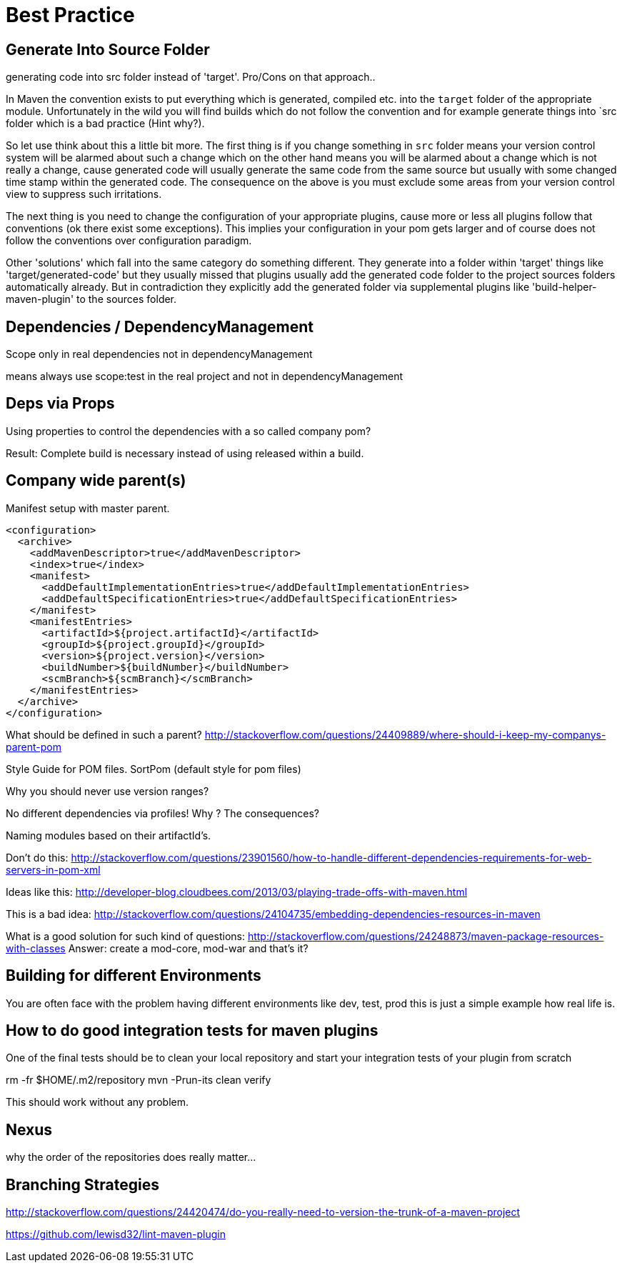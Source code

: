 = Best Practice

== Generate Into Source Folder

generating code into src folder instead of 'target'.
Pro/Cons on that approach..

In Maven the convention exists to put everything which is generated,
compiled etc. into the `target` folder of the appropriate module.
Unfortunately in the wild you will find builds which do not follow the
convention and for example generate things into `src folder which is
a bad practice (Hint why?).

So let use think about this a little bit more. The first thing
is if you change something in `src` folder means your version control
system will be alarmed about such a change which on the other hand means
you will be alarmed about a change which is not really a change, cause
generated code will usually generate the same code from the same source
but usually with some changed time stamp within the generated code.
The consequence on the above is you must exclude some areas from your
version control view to suppress such irritations.

The next thing is you need to change the configuration of your appropriate
plugins, cause more or less all plugins follow that conventions (ok there
exist some exceptions). This implies your configuration in your pom gets
larger and of course does not follow the conventions over configuration
paradigm.

Other 'solutions' which fall into the same category do something different.
They generate into a folder within 'target' things like 'target/generated-code'
but they usually missed that plugins usually add the generated code folder
to the project sources folders automatically already.
But in contradiction they explicitly add the generated folder via supplemental
plugins like 'build-helper-maven-plugin' to the sources folder.

== Dependencies / DependencyManagement

Scope only in real dependencies not in dependencyManagement

means always use scope:test in the real project and not in dependencyManagement


== Deps via Props

Using properties to control the dependencies with a so called company pom?

Result: Complete build is necessary instead of using released within a build.



== Company wide parent(s)

Manifest setup with master parent.
[source,xml]
----
<configuration>
  <archive>
    <addMavenDescriptor>true</addMavenDescriptor>
    <index>true</index>
    <manifest>
      <addDefaultImplementationEntries>true</addDefaultImplementationEntries>
      <addDefaultSpecificationEntries>true</addDefaultSpecificationEntries>
    </manifest>
    <manifestEntries>
      <artifactId>${project.artifactId}</artifactId>
      <groupId>${project.groupId}</groupId>
      <version>${project.version}</version>
      <buildNumber>${buildNumber}</buildNumber>
      <scmBranch>${scmBranch}</scmBranch>
    </manifestEntries>
  </archive>
</configuration>
----

What should be defined in such a parent?
http://stackoverflow.com/questions/24409889/where-should-i-keep-my-companys-parent-pom

Style Guide for POM files.
SortPom (default style for pom files)

Why you should never use version ranges?

No different dependencies via profiles! Why ? The consequences?

Naming modules based on their artifactId's.

Don't do this:
http://stackoverflow.com/questions/23901560/how-to-handle-different-dependencies-requirements-for-web-servers-in-pom-xml


Ideas like this:
http://developer-blog.cloudbees.com/2013/03/playing-trade-offs-with-maven.html

This is a bad idea:
http://stackoverflow.com/questions/24104735/embedding-dependencies-resources-in-maven

What is a good solution for such kind of questions:
http://stackoverflow.com/questions/24248873/maven-package-resources-with-classes
Answer: create a mod-core, mod-war and that's it?

== Building for different Environments
You are often face with the problem having different environments like
dev, test, prod this is just a simple example how real life is.

== How to do good integration tests for maven plugins

One of the final tests should be to clean your local repository
and start your integration tests of your plugin from scratch

rm -fr $HOME/.m2/repository
mvn -Prun-its clean verify

This should work without any problem.

== Nexus

why the order of the repositories does really matter...

== Branching Strategies

http://stackoverflow.com/questions/24420474/do-you-really-need-to-version-the-trunk-of-a-maven-project


https://github.com/lewisd32/lint-maven-plugin
